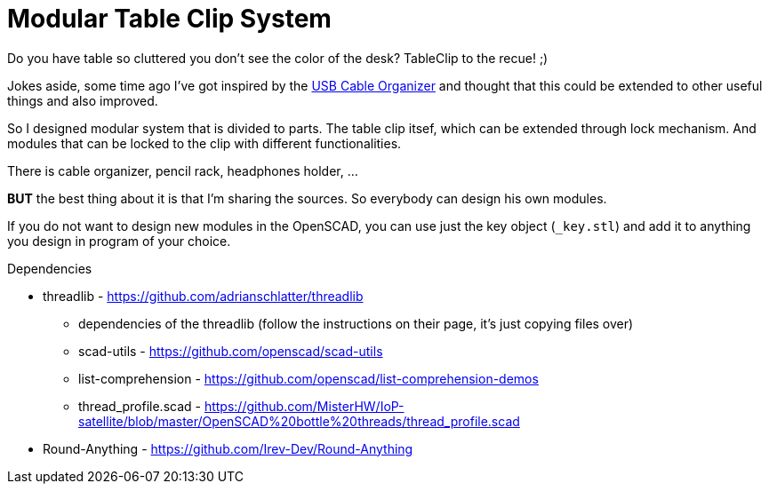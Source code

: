 
= Modular Table Clip System

Do you have table so cluttered you don't see the color of the desk? TableClip to the recue! ;)

Jokes aside, some time ago I've got inspired by the https://www.thingiverse.com/thing:2892387[USB Cable Organizer] and thought that this could be extended to other useful things and also improved.

So I designed modular system that is divided to parts. The table clip itsef, which can be extended through lock mechanism. And modules that can be locked to the clip with different functionalities.

There is cable organizer, pencil rack, headphones holder, ...

*BUT* the best thing about it is that I'm sharing the sources. So everybody can design his own modules.

If you do not want to design new modules in the OpenSCAD, you can use just the key object (`_key.stl`) and add it to anything you design in program of your choice.


.Dependencies
* threadlib - https://github.com/adrianschlatter/threadlib
** dependencies of the threadlib (follow the instructions on their page, it's just copying files over)
** scad-utils - https://github.com/openscad/scad-utils
** list-comprehension - https://github.com/openscad/list-comprehension-demos
** thread_profile.scad - https://github.com/MisterHW/IoP-satellite/blob/master/OpenSCAD%20bottle%20threads/thread_profile.scad
* Round-Anything - https://github.com/Irev-Dev/Round-Anything
